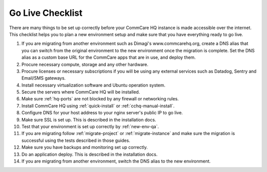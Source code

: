 .. _go-live-checklist:

Go Live Checklist
=================

There are many things to be set up correctly before your CommCare HQ
instance is made accessible over the internet. This checklist helps you
to plan a new environment setup and make sure that you have everything
ready to go live.

#. If you are migrating from another environment such as Dimagi's
   www.commcarehq.org, create a DNS alias that you can switch from the
   original environment to the new environment once the migration is
   complete. Set the DNS alias as a custom base URL for the CommCare
   apps that are in use, and deploy them.

#. Procure necessary compute, storage and any other hardware.

#. Procure licenses or necessary subscriptions if you will be using any
   external services such as Datadog, Sentry and Email/SMS gateways.

#. Install necessary virtualization software and Ubuntu operation system.

#. Secure the servers where CommCare HQ will be installed.

#. Make sure :ref:`hq-ports` are not blocked by any firewall or
   networking rules.

#. Install CommCare HQ using :ref:`quick-install`
   or :ref:`cchq-manual-install`.

#. Configure DNS for your host address to your nginx server's public IP
   to go live.

#. Make sure SSL is set up. This is described in the installation docs.

#. Test that your environment is set up correctly by :ref:`new-env-qa`.

#. If you are migrating follow :ref:`migrate-project`
   or :ref:`migrate-instance` and make sure the migration is successful
   using the tests described in those guides.

#. Make sure you have backups and monitoring set up correctly.

#. Do an application deploy. This is described in the installation docs.

#. If you are migrating from another environment, switch the DNS alias
   to the new environment.
